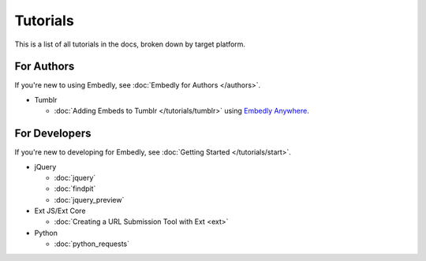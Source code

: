 Tutorials
=========

This is a list of all tutorials in the docs, broken down by target platform.

For Authors
-----------

If you're new to using Embedly, see :doc:`Embedly for Authors </authors>`.

* Tumblr

  * :doc:`Adding Embeds to Tumblr </tutorials/tumblr>` using `Embedly Anywhere <https://app.embed.ly/anywhere>`_.

For Developers
--------------

If you're new to developing for Embedly, see :doc:`Getting Started </tutorials/start>`.

* jQuery

  * :doc:`jquery`
  * :doc:`findpit`
  * :doc:`jquery_preview`

* Ext JS/Ext Core

  * :doc:`Creating a URL Submission Tool with Ext <ext>`

* Python

  * :doc:`python_requests`

